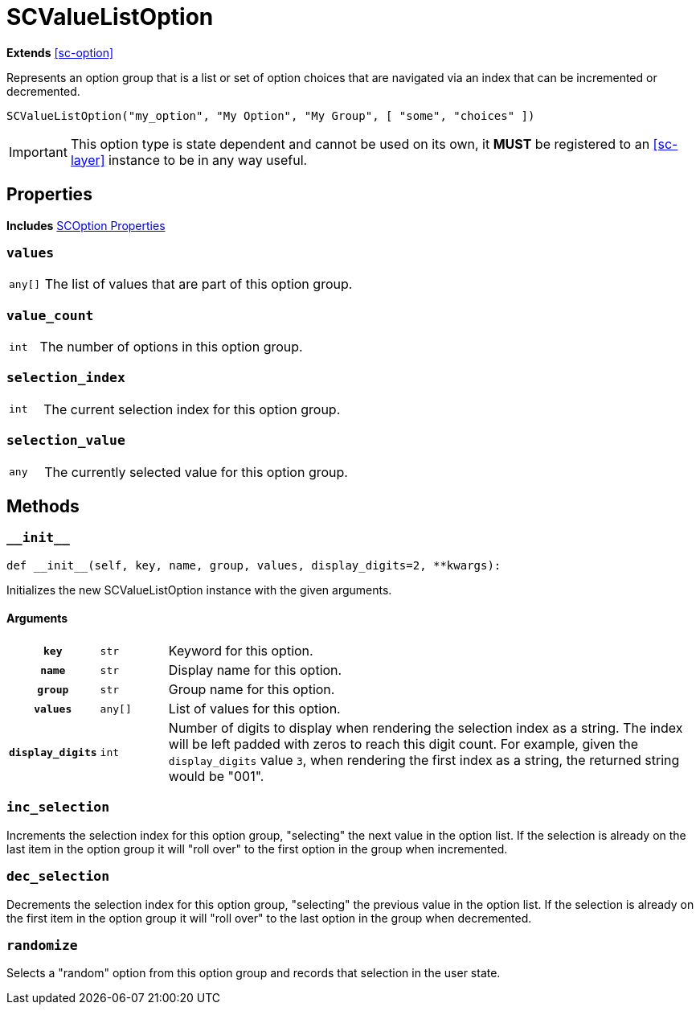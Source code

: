[#sc-value-list-option]
= SCValueListOption
:icons: font
:source-highlighter: highlight.js

*Extends* <<sc-option>>

Represents an option group that is a list or set of option choices that are
navigated via an index that can be incremented or decremented.

[source, python]
----
SCValueListOption("my_option", "My Option", "My Group", [ "some", "choices" ])
----

[IMPORTANT]
--
This option type is state dependent and cannot be used on its own, it **MUST**
be registered to an <<sc-layer>> instance to be in any way useful.
--


[#sc-value-list-option-properties]
== Properties

*Includes* <<sc-option-properties, SCOption Properties>>


=== `values`

[cols="1m,9a"]
|===
| any[]
| The list of values that are part of this option group.
|===


=== `value_count`

[cols="1m,9a"]
|===
| int
| The number of options in this option group.
|===


=== `selection_index`

[cols="1m,9a"]
|===
| int
| The current selection index for this option group.
|===


=== `selection_value`

[cols="1m,9a"]
|===
| any
| The currently selected value for this option group.
|===



[#sc-value-list-option-methods]
== Methods


=== `+__init__+`

[source, python]
----
def __init__(self, key, name, group, values, display_digits=2, **kwargs):
----

Initializes the new SCValueListOption instance with the given arguments.

==== Arguments

[cols="1h,1m,8a"]
|===
| `key`
| str
| Keyword for this option.

| `name`
| str
| Display name for this option.

| `group`
| str
| Group name for this option.

| `values`
| any[]
| List of values for this option.

| `display_digits`
| int
| Number of digits to display when rendering the selection index as a string.
The index will be left padded with zeros to reach this digit count.  For
example, given the `display_digits` value `3`, when rendering the first index as
a string, the returned string would be "001".
|===


=== `inc_selection`

Increments the selection index for this option group, "selecting" the next value
in the option list.  If the selection is already on the last item in the option
group it will "roll over" to the first option in the group when incremented.


=== `dec_selection`

Decrements the selection index for this option group, "selecting" the previous
value in the option list.  If the selection is already on the first item in the
option group it will "roll over" to the last option in the group when
decremented.


=== `randomize`

Selects a "random" option from this option group and records that selection in
the user state.


